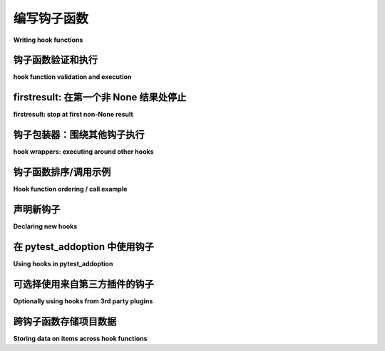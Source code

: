 .. _`writinghooks`:

编写钩子函数
======================

**Writing hook functions**

.. _validation:

钩子函数验证和执行
--------------------------------------

**hook function validation and execution**

.. tabs::

    .. tab:: 中文

        pytest 会根据给定的钩子规范调用注册插件中的钩子函数。让我们看看一个典型的钩子函数 ``pytest_collection_modifyitems(session, config, items)`` ，pytest 会在所有测试项收集完成后调用它。

        当我们在插件中实现 ``pytest_collection_modifyitems`` 函数时，pytest 会在注册过程中验证您使用的参数名称是否与规范匹配，如果不匹配则会退出。

        让我们看看一个可能的实现：

        .. code-block:: python

            def pytest_collection_modifyitems(config, items):
                # 收集完成后调用
                # 您可以修改 ``items`` 列表
                ...

        在这里， ``pytest`` 会传入 ``config`` （pytest 配置对象）和 ``items`` （收集到的测试项列表），但不会传入 ``session`` 参数，因为我们没有在函数签名中列出它。这种动态的“修剪”参数的方式使得 ``pytest`` 可以保持“未来兼容性”：我们可以引入新的钩子命名参数，而不会破坏现有钩子实现的签名。这是 pytest 插件具有长期兼容性的一大原因。

        请注意，除了 ``pytest_runtest_*`` 以外的钩子函数不允许抛出异常。这样做将会中断 pytest 的运行。

    .. tab:: 英文

        pytest calls hook functions from registered plugins for any
        given hook specification.  Let's look at a typical hook function
        for the ``pytest_collection_modifyitems(session, config,
        items)`` hook which pytest calls after collection of all test items is
        completed.

        When we implement a ``pytest_collection_modifyitems`` function in our plugin
        pytest will during registration verify that you use argument
        names which match the specification and bail out if not.

        Let's look at a possible implementation:

        .. code-block:: python

            def pytest_collection_modifyitems(config, items):
                # called after collection is completed
                # you can modify the ``items`` list
                ...

        Here, ``pytest`` will pass in ``config`` (the pytest config object)
        and ``items`` (the list of collected test items) but will not pass
        in the ``session`` argument because we didn't list it in the function
        signature.  This dynamic "pruning" of arguments allows ``pytest`` to
        be "future-compatible": we can introduce new hook named parameters without
        breaking the signatures of existing hook implementations.  It is one of
        the reasons for the general long-lived compatibility of pytest plugins.

        Note that hook functions other than ``pytest_runtest_*`` are not
        allowed to raise exceptions.  Doing so will break the pytest run.



.. _firstresult:

firstresult: 在第一个非 None 结果处停止
-------------------------------------------

**firstresult: stop at first non-None result**

.. tabs::

    .. tab:: 中文

        对 ``pytest`` 钩子的绝大多数调用会返回一个 **结果列表**，该列表包含所有被调用的钩子函数的非 None 结果。

        一些钩子规范使用了 ``firstresult=True`` 选项，这样钩子调用只会执行到 N 个注册函数中第一个返回非 None 结果的函数，此结果将被视为整体钩子调用的结果。在这种情况下，剩余的钩子函数将不会被调用。

    .. tab:: 英文

        Most calls to ``pytest`` hooks result in a **list of results** which contains
        all non-None results of the called hook functions.

        Some hook specifications use the ``firstresult=True`` option so that the hook
        call only executes until the first of N registered functions returns a
        non-None result which is then taken as result of the overall hook call.
        The remaining hook functions will not be called in this case.

.. _`hookwrapper`:

钩子包装器：围绕其他钩子执行
-------------------------------------------------

**hook wrappers: executing around other hooks**

.. tabs::

    .. tab:: 中文

        pytest 插件可以实现钩子包装器，这些包装器包裹其他钩子实现的执行。钩子包装器是一个生成器函数，它会精确地产生一次。当 pytest 调用钩子时，它会首先执行钩子包装器，并将与常规钩子相同的参数传递给它们。

        在钩子包装器的 yield 点，pytest 会执行下一个钩子实现并将它们的结果返回到 yield 点，或者如果它们引发了异常，则传播该异常。

        以下是钩子包装器的示例定义：

        .. code-block:: python

            import pytest


            @pytest.hookimpl(wrapper=True)
            def pytest_pyfunc_call(pyfuncitem):
                do_something_before_next_hook_executes()

                # 如果结果是异常，将引发该异常。
                res = yield

                new_res = post_process_result(res)

                # 将返回值覆盖到插件系统。
                return new_res

        钩子包装器需要返回钩子的结果，或者引发异常。

        在许多情况下，包装器只需要在实际的钩子实现周围执行跟踪或其他副作用，在这种情况下，它可以返回 ``yield`` 的结果值。最简单（尽管无用）的钩子包装器是 ``return (yield)``。

        在其他情况下，包装器希望调整或适应结果，在这种情况下它可以返回一个新值。如果底层钩子的结果是一个可变对象，包装器可以修改该结果，但最好避免这样做。

        如果钩子实现由于异常而失败，包装器可以使用 ``try-catch-finally`` 包裹 ``yield`` 来处理该异常，可以选择传播它、抑制它，或者引发一个完全不同的异常。

        有关更多信息，请参阅 :ref:`pluggy 文档中的钩子包装器 <pluggy:hookwrappers>`。

    .. tab:: 英文

        pytest plugins can implement hook wrappers which wrap the execution
        of other hook implementations.  A hook wrapper is a generator function
        which yields exactly once. When pytest invokes hooks it first executes
        hook wrappers and passes the same arguments as to the regular hooks.

        At the yield point of the hook wrapper pytest will execute the next hook
        implementations and return their result to the yield point, or will
        propagate an exception if they raised.

        Here is an example definition of a hook wrapper:

        .. code-block:: python

            import pytest


            @pytest.hookimpl(wrapper=True)
            def pytest_pyfunc_call(pyfuncitem):
                do_something_before_next_hook_executes()

                # If the outcome is an exception, will raise the exception.
                res = yield

                new_res = post_process_result(res)

                # Override the return value to the plugin system.
                return new_res

        The hook wrapper needs to return a result for the hook, or raise an exception.

        In many cases, the wrapper only needs to perform tracing or other side effects
        around the actual hook implementations, in which case it can return the result
        value of the ``yield``. The simplest (though useless) hook wrapper is
        ``return (yield)``.

        In other cases, the wrapper wants the adjust or adapt the result, in which case
        it can return a new value. If the result of the underlying hook is a mutable
        object, the wrapper may modify that result, but it's probably better to avoid it.

        If the hook implementation failed with an exception, the wrapper can handle that
        exception using a ``try-catch-finally`` around the ``yield``, by propagating it,
        suppressing it, or raising a different exception entirely.

        For more information, consult the
        :ref:`pluggy documentation about hook wrappers <pluggy:hookwrappers>`.

.. _plugin-hookorder:

钩子函数排序/调用示例
-------------------------------------

**Hook function ordering / call example**

.. tabs::

    .. tab:: 中文

        对于任何给定的钩子规范，可能有多个实现，因此我们通常将 ``hook`` 执行视为 ``1:N`` 函数调用，其中 ``N`` 是注册函数的数量。有多种方法可以影响钩子实现的执行顺序，即在 ``N`` 大小的函数列表中的位置：

        .. code-block:: python

            # 插件 1
            @pytest.hookimpl(tryfirst=True)
            def pytest_collection_modifyitems(items):
                # 尽可能早地执行
                ...


            # 插件 2
            @pytest.hookimpl(trylast=True)
            def pytest_collection_modifyitems(items):
                # 尽可能晚地执行
                ...


            # 插件 3
            @pytest.hookimpl(wrapper=True)
            def pytest_collection_modifyitems(items):
                # 甚至会在上面的 tryfirst 之前执行！
                try:
                    return (yield)
                finally:
                    # 在所有非包装器执行后执行
                    ...

        以下是执行顺序：

        1. 插件 3 的 pytest_collection_modifyitems 被调用直到 yield 点，因为它是一个钩子包装器。

        2. 插件 1 的 pytest_collection_modifyitems 被调用，因为它被标记为 ``tryfirst=True``。

        3. 插件 2 的 pytest_collection_modifyitems 被调用，因为它被标记为 ``trylast=True`` （即使没有这个标记，它也会在插件 1 之后执行）。

        4. 插件 3 的 pytest_collection_modifyitems 然后执行 yield 点后的代码。yield 接收来自调用非包装器的结果，或者如果非包装器引发异常，则引发该异常。

        也可以在钩子包装器上使用 ``tryfirst`` 和 ``trylast``，在这种情况下，它将影响钩子包装器之间的排序。

    .. tab:: 英文

        For any given hook specification there may be more than one
        implementation and we thus generally view ``hook`` execution as a
        ``1:N`` function call where ``N`` is the number of registered functions.
        There are ways to influence if a hook implementation comes before or
        after others, i.e.  the position in the ``N``-sized list of functions:

        .. code-block:: python

            # Plugin 1
            @pytest.hookimpl(tryfirst=True)
            def pytest_collection_modifyitems(items):
                # will execute as early as possible
                ...


            # Plugin 2
            @pytest.hookimpl(trylast=True)
            def pytest_collection_modifyitems(items):
                # will execute as late as possible
                ...


            # Plugin 3
            @pytest.hookimpl(wrapper=True)
            def pytest_collection_modifyitems(items):
                # will execute even before the tryfirst one above!
                try:
                    return (yield)
                finally:
                    # will execute after all non-wrappers executed
                    ...

        Here is the order of execution:

        1. Plugin3's pytest_collection_modifyitems called until the yield point
        because it is a hook wrapper.

        2. Plugin1's pytest_collection_modifyitems is called because it is marked
        with ``tryfirst=True``.

        3. Plugin2's pytest_collection_modifyitems is called because it is marked
        with ``trylast=True`` (but even without this mark it would come after
        Plugin1).

        4. Plugin3's pytest_collection_modifyitems then executing the code after the yield
        point.  The yield receives the result from calling the non-wrappers, or raises
        an exception if the non-wrappers raised.

        It's possible to use ``tryfirst`` and ``trylast`` also on hook wrappers
        in which case it will influence the ordering of hook wrappers among each other.

.. _`declaringhooks`:

声明新钩子
------------------------

**Declaring new hooks**

.. tabs::

    .. tab:: 中文

        .. note::

            这是关于如何添加新钩子以及它们一般工作原理的快速概述，但更完整的概述可以在 `pluggy 文档 <https://pluggy.readthedocs.io/en/latest/>`__ 中找到。

        插件和 ``conftest.py`` 文件可以声明新的钩子，这些钩子可以由其他插件实现，以改变行为或与新插件交互：

        .. autofunction:: _pytest.hookspec.pytest_addhooks
            :noindex:

        钩子通常声明为不执行任何操作的函数，仅包含文档描述钩子何时被调用以及预期返回值是什么。函数的名称必须以 `pytest_` 开头，否则 pytest 将无法识别它们。

        以下是一个示例。假设此代码位于 ``sample_hook.py`` 模块中。

        .. code-block:: python

            def pytest_my_hook(config):
                """
                接收 pytest 配置并对其进行处理
                """

        要将钩子注册到 pytest，它们需要在自己的模块或类中进行结构化。然后可以使用 ``pytest_addhooks`` 函数（它本身是 pytest 暴露的钩子）将此类或模块传递给 ``pluginmanager``。

        .. code-block:: python

            def pytest_addhooks(pluginmanager):
                """这个示例假设钩子被分组在 'sample_hook' 模块中。"""
                from my_app.tests import sample_hook

                pluginmanager.add_hookspecs(sample_hook)

        有关现实世界示例，请参见来自 `xdist <https://github.com/pytest-dev/pytest-xdist>`_ 的 `newhooks.py`_。

        .. _`newhooks.py`: https://github.com/pytest-dev/pytest-xdist/blob/974bd566c599dc6a9ea291838c6f226197208b46/xdist/newhooks.py

        钩子可以从夹具或其他钩子中调用。在这两种情况下，钩子都是通过 ``config`` 对象中可用的 ``hook`` 对象调用的。大多数钩子直接接收 ``config`` 对象，而夹具可以使用提供相同对象的 ``pytestconfig`` 夹具。

        .. code-block:: python

            @pytest.fixture()
            def my_fixture(pytestconfig):
                # 调用名为 "pytest_my_hook" 的钩子
                # 'result' 将是所有注册函数的返回值列表。
                result = pytestconfig.hook.pytest_my_hook(config=pytestconfig)

        .. note::
            钩子仅使用关键字参数接收参数。

        现在您的钩子已准备好使用。要在钩子处注册函数，其他插件或用户现在只需在其 ``conftest.py`` 中定义具有正确签名的函数 ``pytest_my_hook``。

        示例：

        .. code-block:: python

            def pytest_my_hook(config):
                """
                将所有活动钩子打印到屏幕上。
                """
                print(config.hook)

    .. tab:: 英文

        .. note::

            This is a quick overview on how to add new hooks and how they work in general, but a more complete
            overview can be found in `the pluggy documentation <https://pluggy.readthedocs.io/en/latest/>`__.

        Plugins and ``conftest.py`` files may declare new hooks that can then be
        implemented by other plugins in order to alter behaviour or interact with
        the new plugin:

        .. autofunction:: _pytest.hookspec.pytest_addhooks
            :noindex:

        Hooks are usually declared as do-nothing functions that contain only
        documentation describing when the hook will be called and what return values
        are expected. The names of the functions must start with `pytest_` otherwise pytest won't recognize them.

        Here's an example. Let's assume this code is in the ``sample_hook.py`` module.

        .. code-block:: python

            def pytest_my_hook(config):
                """
                Receives the pytest config and does things with it
                """

        To register the hooks with pytest they need to be structured in their own module or class. This
        class or module can then be passed to the ``pluginmanager`` using the ``pytest_addhooks`` function
        (which itself is a hook exposed by pytest).

        .. code-block:: python

            def pytest_addhooks(pluginmanager):
                """This example assumes the hooks are grouped in the 'sample_hook' module."""
                from my_app.tests import sample_hook

                pluginmanager.add_hookspecs(sample_hook)

        For a real world example, see `newhooks.py`_ from `xdist <https://github.com/pytest-dev/pytest-xdist>`_.

        .. _`newhooks.py`: https://github.com/pytest-dev/pytest-xdist/blob/974bd566c599dc6a9ea291838c6f226197208b46/xdist/newhooks.py

        Hooks may be called both from fixtures or from other hooks. In both cases, hooks are called
        through the ``hook`` object, available in the ``config`` object. Most hooks receive a
        ``config`` object directly, while fixtures may use the ``pytestconfig`` fixture which provides the same object.

        .. code-block:: python

            @pytest.fixture()
            def my_fixture(pytestconfig):
                # call the hook called "pytest_my_hook"
                # 'result' will be a list of return values from all registered functions.
                result = pytestconfig.hook.pytest_my_hook(config=pytestconfig)

        .. note::
            Hooks receive parameters using only keyword arguments.

        Now your hook is ready to be used. To register a function at the hook, other plugins or users must
        now simply define the function ``pytest_my_hook`` with the correct signature in their ``conftest.py``.

        Example:

        .. code-block:: python

            def pytest_my_hook(config):
                """
                Print all active hooks to the screen.
                """
                print(config.hook)


.. _`addoptionhooks`:


在 pytest_addoption 中使用钩子
-------------------------------

**Using hooks in pytest_addoption**

.. tabs::

    .. tab:: 中文

        偶尔，需要根据另一个插件中的钩子更改一个插件定义命令行选项的方式。例如，一个插件可能会暴露一个命令行选项，而另一个插件需要为该选项定义默认值。可以使用 pluginmanager 来安装和使用钩子来实现这一点。插件将定义和添加钩子，并使用 pytest_addoption，如下所示：

        .. code-block:: python

            # hooks.py 的内容


            # 使用 firstresult=True，因为我们只希望一个插件定义这个
            # 默认值
            @hookspec(firstresult=True)
            def pytest_config_file_default_value():
                """返回配置文件命令行选项的默认值."""


            # myplugin.py 的内容


            def pytest_addhooks(pluginmanager):
                """这个示例假设钩子被分组在 'hooks' 模块中。"""
                from . import hooks

                pluginmanager.add_hookspecs(hooks)


            def pytest_addoption(parser, pluginmanager):
                default_value = pluginmanager.hook.pytest_config_file_default_value()
                parser.addoption(
                    "--config-file",
                    help="要使用的配置文件，默认值为 %(default)s",
                    default=default_value,
                )

        使用 myplugin 的 conftest.py 只需简单地定义钩子，如下所示：

        .. code-block:: python

            def pytest_config_file_default_value():
                return "config.yaml"

    .. tab:: 英文

        Occasionally, it is necessary to change the way in which command line options
        are defined by one plugin based on hooks in another plugin. For example,
        a plugin may expose a command line option for which another plugin needs
        to define the default value. The pluginmanager can be used to install and
        use hooks to accomplish this. The plugin would define and add the hooks
        and use pytest_addoption as follows:

        .. code-block:: python

        # contents of hooks.py


        # Use firstresult=True because we only want one plugin to define this
        # default value
        @hookspec(firstresult=True)
        def pytest_config_file_default_value():
            """Return the default value for the config file command line option."""


        # contents of myplugin.py


        def pytest_addhooks(pluginmanager):
            """This example assumes the hooks are grouped in the 'hooks' module."""
            from . import hooks

            pluginmanager.add_hookspecs(hooks)


        def pytest_addoption(parser, pluginmanager):
            default_value = pluginmanager.hook.pytest_config_file_default_value()
            parser.addoption(
                "--config-file",
                help="Config file to use, defaults to %(default)s",
                default=default_value,
            )

        The conftest.py that is using myplugin would simply define the hook as follows:

        .. code-block:: python

            def pytest_config_file_default_value():
                return "config.yaml"


可选择使用来自第三方插件的钩子
---------------------------------------------

**Optionally using hooks from 3rd party plugins**

.. tabs::

    .. tab:: 中文

        如上所述，使用插件的新钩子可能会有点棘手，因为标准的 :ref:`验证机制 <validation>`：如果您依赖于未安装的插件，验证将失败，错误消息对您的用户来说并没有多大意义。

        一种方法是将钩子实现推迟到一个新插件，而不是直接在您的插件模块中声明钩子函数，例如：

        .. code-block:: python

            # myplugin.py 的内容


            class DeferPlugin:
                """简单插件，用于推迟 pytest-xdist 钩子函数。"""

                def pytest_testnodedown(self, node, error):
                    """标准 xdist 钩子函数。"""


            def pytest_configure(config):
                if config.pluginmanager.hasplugin("xdist"):
                    config.pluginmanager.register(DeferPlugin())

        这样做的额外好处是允许您根据安装的插件有条件地安装钩子。

    .. tab:: 英文

        Using new hooks from plugins as explained above might be a little tricky
        because of the standard :ref:`validation mechanism <validation>`:
        if you depend on a plugin that is not installed, validation will fail and
        the error message will not make much sense to your users.

        One approach is to defer the hook implementation to a new plugin instead of
        declaring the hook functions directly in your plugin module, for example:

        .. code-block:: python

            # contents of myplugin.py


            class DeferPlugin:
                """Simple plugin to defer pytest-xdist hook functions."""

                def pytest_testnodedown(self, node, error):
                    """standard xdist hook function."""


            def pytest_configure(config):
                if config.pluginmanager.hasplugin("xdist"):
                    config.pluginmanager.register(DeferPlugin())

        This has the added benefit of allowing you to conditionally install hooks
        depending on which plugins are installed.

.. _plugin-stash:

跨钩子函数存储项目数据
-------------------------------------------

**Storing data on items across hook functions**

.. tabs::

    .. tab:: 中文

        插件通常需要在一个钩子实现中存储有关 :class:`~pytest.Item` 的数据，并在另一个钩子实现中访问这些数据。一种常见的解决方案是直接在项上分配某个私有属性，但类型检查器如 mypy 对此表示反对，这也可能导致与其他插件的冲突。因此，pytest 提供了一种更好的方法来实现这个功能，即 :attr:`item.stash <_pytest.nodes.Node.stash>` 。

        要在您的插件中使用“stash”，首先在插件的顶层创建“stash keys”：

        .. code-block:: python

            been_there_key = pytest.StashKey[bool]()
            done_that_key = pytest.StashKey[str]()

        然后在某个时刻使用这些键来存储您的数据：

        .. code-block:: python

            def pytest_runtest_setup(item: pytest.Item) -> None:
                item.stash[been_there_key] = True
                item.stash[done_that_key] = "no"

        在另一个时刻检索它们：

        .. code-block:: python

            def pytest_runtest_teardown(item: pytest.Item) -> None:
                if not item.stash[been_there_key]:
                    print("哦？")
                item.stash[done_that_key] = "yes!"

        如果需要，所有节点类型（如 :class:`~pytest.Class` 、:class:`~pytest.Session`）以及 :class:`~pytest.Config` 上都可以使用 stash。

    .. tab:: 英文

        Plugins often need to store data on :class:`~pytest.Item`\s in one hook
        implementation, and access it in another. One common solution is to just
        assign some private attribute directly on the item, but type-checkers like
        mypy frown upon this, and it may also cause conflicts with other plugins.
        So pytest offers a better way to do this, :attr:`item.stash <_pytest.nodes.Node.stash>`.

        To use the "stash" in your plugins, first create "stash keys" somewhere at the
        top level of your plugin:

        .. code-block:: python

            been_there_key = pytest.StashKey[bool]()
            done_that_key = pytest.StashKey[str]()

        then use the keys to stash your data at some point:

        .. code-block:: python

            def pytest_runtest_setup(item: pytest.Item) -> None:
                item.stash[been_there_key] = True
                item.stash[done_that_key] = "no"

        and retrieve them at another point:

        .. code-block:: python

            def pytest_runtest_teardown(item: pytest.Item) -> None:
                if not item.stash[been_there_key]:
                    print("Oh?")
                item.stash[done_that_key] = "yes!"

        Stashes are available on all node types (like :class:`~pytest.Class`,
        :class:`~pytest.Session`) and also on :class:`~pytest.Config`, if needed.
